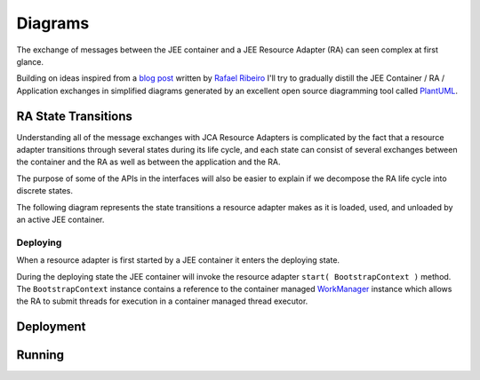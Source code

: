 Diagrams
========

The exchange of messages between the JEE container and a JEE Resource Adapter (RA) can seen
complex at first glance.

Building on ideas inspired from a `blog post <https://itdevworld.wordpress.com/2008/09/17/connection-request-flow-on-outbound-jca-connector/>`_ written by `Rafael Ribeiro <https://itdevworld.wordpress.com/author/rafaelri/>`_ 
I'll try to gradually distill the JEE Container / RA / Application exchanges in simplified diagrams
generated by an excellent open source diagramming tool called `PlantUML <http://plantuml.com/index.html>`_.

RA State Transitions
--------------------

Understanding all of the message exchanges with JCA Resource Adapters is complicated by the fact that a
resource adapter transitions through several states during its life cycle, and each state can consist of
several exchanges between the container and the RA as well as between the application and the RA.

The purpose of some of the APIs in the interfaces will also be easier to explain if we decompose
the RA life cycle into discrete states.

The following diagram represents the state transitions a resource adapter makes as it is loaded, used,
and unloaded by an active JEE container.

.. uml::	
	@startuml
	scale 3/3
	
	[*] -d-> undeployed

	undeployed -r-> deploying
	deploying -r-> deployed
	deployed -r-> undeploying
	undeploying -d-> undeployed

	undeployed --> [*]

	@enduml


Deploying
^^^^^^^^^

When a resource adapter is first started by a JEE container it enters the deploying state.

During the deploying state the JEE container will invoke the resource adapter ``start( BootstrapContext )``
method.  The ``BootstrapContext`` instance contains  a reference to the container managed `WorkManager <http://docs.oracle.com/javaee/6/api/javax/resource/spi/work/WorkManager.html>`_ instance which allows
the RA to submit threads for execution in a container managed thread executor.

.. uml::
	@startuml

	scale 3/3
	hide footbox
	participant "JEE Container" as container
	participant "<<ResourceAdapter>>\nEchoResourceAdapter" as ra
	participant "<<ManagedConnectionFactory>>\n<<ResourceAdapterAssociation>>\n<<ValidatingManagedConnectionFactory>>\nEchoManagedConnectionFactor" as mcf

	activate container

	... Container Start up ...

	container -> ra: start( **BootstrapContext** )

	activate ra
	activate mcf

	alt implements ResourceAdapterAssociation

	container -> mcf: setResourceAdapter( **ResourceAdapter** )

	end

	activate mcf

	... Container Shut down ...

	container -> ra: stop

	deactivate ra
	deactivate mcf

	@enduml

Deployment
----------

.. uml::
	scale 2/3
	hide footbox
	participant "JEE Container" as container
	participant "<<Interface>>\njavax.resource.spi\nResourceAdapter" as ra
	
	... Container Start up ...

	container -> ra: start
	activate ra

	group If the RA handles inbound connections
	... An MDB is deployed to the container ...
	container -> ra: endpointActivation
	... An MDB is removed from the container ...
	container -> ra: endpointDeactivation
	end

	... Container Shutdown\n or RA re-deployment ...
	
	container -> ra: stop
	deactivate ra

Running
-------

.. uml::

	scale 2/3
	hide footbox
	actor Servlet
	boundary ConnectonFactory
	entity Container
	entity ManagedConnectionFactory
	entity ManagedConnection

	== container start up ==
	activate Container
	Container -> ManagedConnectionFactory: createConnectionFactory

	activate ManagedConnectionFactory

	ManagedConnectionFactory -> ConnectonFactory
	activate ConnectonFactory

	== normal op ==

	Servlet -> ConnectonFactory: getConnection
	ConnectonFactory -> ManagedConnectionFactory: createManagedConnection
	ManagedConnectionFactory -> ManagedConnection
	activate ManagedConnection
	Container -> ManagedConnection: addConnectionEventListener

